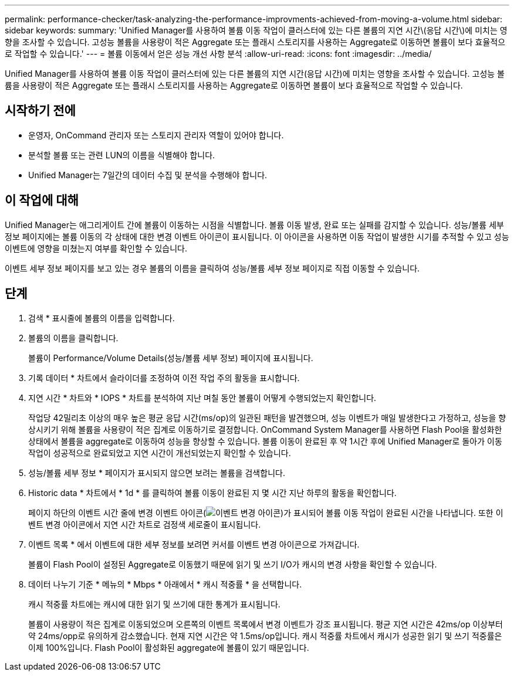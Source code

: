 ---
permalink: performance-checker/task-analyzing-the-performance-improvments-achieved-from-moving-a-volume.html 
sidebar: sidebar 
keywords:  
summary: 'Unified Manager를 사용하여 볼륨 이동 작업이 클러스터에 있는 다른 볼륨의 지연 시간\(응답 시간\)에 미치는 영향을 조사할 수 있습니다. 고성능 볼륨을 사용량이 적은 Aggregate 또는 플래시 스토리지를 사용하는 Aggregate로 이동하면 볼륨이 보다 효율적으로 작업할 수 있습니다.' 
---
= 볼륨 이동에서 얻은 성능 개선 사항 분석
:allow-uri-read: 
:icons: font
:imagesdir: ../media/


[role="lead"]
Unified Manager를 사용하여 볼륨 이동 작업이 클러스터에 있는 다른 볼륨의 지연 시간(응답 시간)에 미치는 영향을 조사할 수 있습니다. 고성능 볼륨을 사용량이 적은 Aggregate 또는 플래시 스토리지를 사용하는 Aggregate로 이동하면 볼륨이 보다 효율적으로 작업할 수 있습니다.



== 시작하기 전에

* 운영자, OnCommand 관리자 또는 스토리지 관리자 역할이 있어야 합니다.
* 분석할 볼륨 또는 관련 LUN의 이름을 식별해야 합니다.
* Unified Manager는 7일간의 데이터 수집 및 분석을 수행해야 합니다.




== 이 작업에 대해

Unified Manager는 애그리게이트 간에 볼륨이 이동하는 시점을 식별합니다. 볼륨 이동 발생, 완료 또는 실패를 감지할 수 있습니다. 성능/볼륨 세부 정보 페이지에는 볼륨 이동의 각 상태에 대한 변경 이벤트 아이콘이 표시됩니다. 이 아이콘을 사용하면 이동 작업이 발생한 시기를 추적할 수 있고 성능 이벤트에 영향을 미쳤는지 여부를 확인할 수 있습니다.

이벤트 세부 정보 페이지를 보고 있는 경우 볼륨의 이름을 클릭하여 성능/볼륨 세부 정보 페이지로 직접 이동할 수 있습니다.



== 단계

. 검색 * 표시줄에 볼륨의 이름을 입력합니다.
. 볼륨의 이름을 클릭합니다.
+
볼륨이 Performance/Volume Details(성능/볼륨 세부 정보) 페이지에 표시됩니다.

. 기록 데이터 * 차트에서 슬라이더를 조정하여 이전 작업 주의 활동을 표시합니다.
. 지연 시간 * 차트와 * IOPS * 차트를 분석하여 지난 며칠 동안 볼륨이 어떻게 수행되었는지 확인합니다.
+
작업당 42밀리초 이상의 매우 높은 평균 응답 시간(ms/op)의 일관된 패턴을 발견했으며, 성능 이벤트가 매일 발생한다고 가정하고, 성능을 향상시키기 위해 볼륨을 사용량이 적은 집계로 이동하기로 결정합니다. OnCommand System Manager를 사용하면 Flash Pool을 활성화한 상태에서 볼륨을 aggregate로 이동하여 성능을 향상할 수 있습니다. 볼륨 이동이 완료된 후 약 1시간 후에 Unified Manager로 돌아가 이동 작업이 성공적으로 완료되었고 지연 시간이 개선되었는지 확인할 수 있습니다.

. 성능/볼륨 세부 정보 * 페이지가 표시되지 않으면 보려는 볼륨을 검색합니다.
. Historic data * 차트에서 * 1d * 를 클릭하여 볼륨 이동이 완료된 지 몇 시간 지난 하루의 활동을 확인합니다.
+
페이지 하단의 이벤트 시간 줄에 변경 이벤트 아이콘(image:../media/opm-change-icon.gif["이벤트 변경 아이콘"])가 표시되어 볼륨 이동 작업이 완료된 시간을 나타냅니다. 또한 이벤트 변경 아이콘에서 지연 시간 차트로 검정색 세로줄이 표시됩니다.

. 이벤트 목록 * 에서 이벤트에 대한 세부 정보를 보려면 커서를 이벤트 변경 아이콘으로 가져갑니다.
+
볼륨이 Flash Pool이 설정된 Aggregate로 이동했기 때문에 읽기 및 쓰기 I/O가 캐시의 변경 사항을 확인할 수 있습니다.

. 데이터 나누기 기준 * 메뉴의 * Mbps * 아래에서 * 캐시 적중률 * 을 선택합니다.
+
캐시 적중률 차트에는 캐시에 대한 읽기 및 쓰기에 대한 통계가 표시됩니다.

+
볼륨이 사용량이 적은 집계로 이동되었으며 오른쪽의 이벤트 목록에서 변경 이벤트가 강조 표시됩니다. 평균 지연 시간은 42ms/op 이상부터 약 24ms/opp로 유의하게 감소했습니다. 현재 지연 시간은 약 1.5ms/op입니다. 캐시 적중률 차트에서 캐시가 성공한 읽기 및 쓰기 적중률은 이제 100%입니다. Flash Pool이 활성화된 aggregate에 볼륨이 있기 때문입니다.


